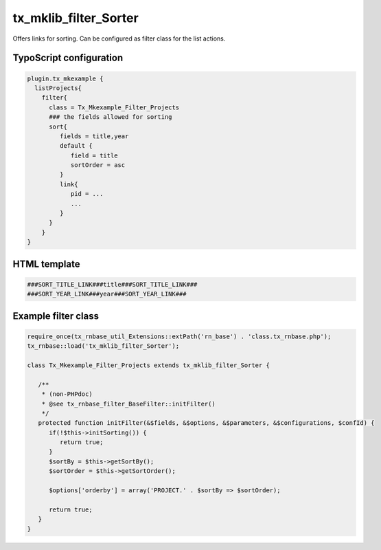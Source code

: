 .. ==================================================
.. FOR YOUR INFORMATION
.. --------------------------------------------------
.. -*- coding: utf-8 -*- with BOM.



tx_mklib_filter_Sorter
======================

Offers links for sorting. Can be configured as filter class for the list actions.

TypoScript configuration
------------------------

.. code-block:: ts

   plugin.tx_mkexample {
     listProjects{
       filter{
         class = Tx_Mkexample_Filter_Projects
         ### the fields allowed for sorting
         sort{
            fields = title,year
            default {
               field = title
               sortOrder = asc
            }
            link{
               pid = ...
               ...
            }
         }
       }
   }
   
HTML template
-------------

.. code-block:: html

   ###SORT_TITLE_LINK###title###SORT_TITLE_LINK###
   ###SORT_YEAR_LINK###year###SORT_YEAR_LINK###
   
Example filter class
--------------------

.. code-block:: ts

   require_once(tx_rnbase_util_Extensions::extPath('rn_base') . 'class.tx_rnbase.php');
   tx_rnbase::load('tx_mklib_filter_Sorter');
    
   class Tx_Mkexample_Filter_Projects extends tx_mklib_filter_Sorter {
    
      /**
       * (non-PHPdoc)
       * @see tx_rnbase_filter_BaseFilter::initFilter()
       */
      protected function initFilter(&$fields, &$options, &$parameters, &$configurations, $confId) {
         if(!$this->initSorting()) {
            return true;
         }
         $sortBy = $this->getSortBy();
         $sortOrder = $this->getSortOrder();
    
         $options['orderby'] = array('PROJECT.' . $sortBy => $sortOrder);
    
         return true;
      }
   }